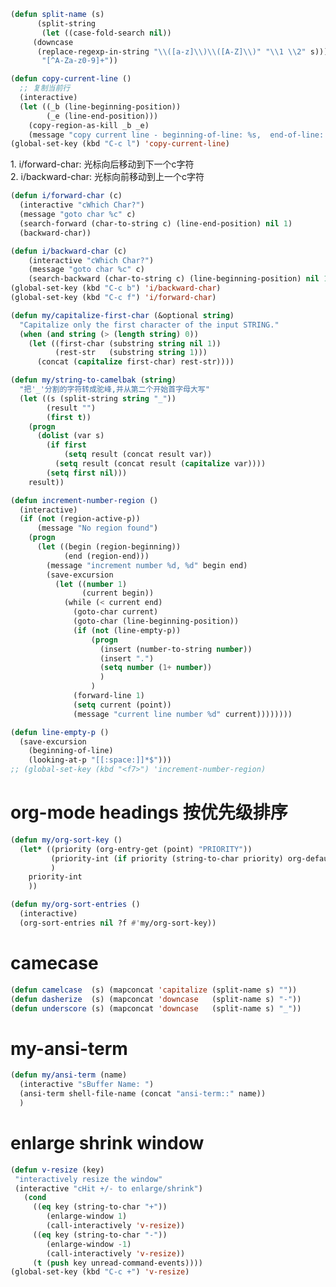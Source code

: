 #+STARTUP: indent
#+PROPERTY: header-args :results silent

#+begin_src emacs-lisp :results none
  (defun split-name (s)
        (split-string
         (let ((case-fold-search nil))
       (downcase
        (replace-regexp-in-string "\\([a-z]\\)\\([A-Z]\\)" "\\1 \\2" s)))
         "[^A-Za-z0-9]+"))
#+end_src

#+BEGIN_SRC emacs-lisp
  (defun copy-current-line ()
    ;; 复制当前行
    (interactive)
    (let ((_b (line-beginning-position))
          (_e (line-end-position)))
      (copy-region-as-kill _b _e)
      (message "copy current line - beginning-of-line: %s,  end-of-line: %s" _b _e)))
  (global-set-key (kbd "C-c l") 'copy-current-line)
#+END_SRC

#+BEGIN_VERSE
1. i/forward-char: 光标向后移动到下一个c字符
2. i/backward-char: 光标向前移动到上一个c字符
#+END_VERSE
#+BEGIN_SRC emacs-lisp
  (defun i/forward-char (c)
    (interactive "cWhich Char?")
    (message "goto char %c" c)
    (search-forward (char-to-string c) (line-end-position) nil 1)
    (backward-char))

  (defun i/backward-char (c)
      (interactive "cWhich Char?")
      (message "goto char %c" c)
      (search-backward (char-to-string c) (line-beginning-position) nil 1))
  (global-set-key (kbd "C-c b") 'i/backward-char)
  (global-set-key (kbd "C-c f") 'i/forward-char)
#+END_SRC

#+BEGIN_SRC emacs-lisp
  (defun my/capitalize-first-char (&optional string)
    "Capitalize only the first character of the input STRING."
    (when (and string (> (length string) 0))
      (let ((first-char (substring string nil 1))
            (rest-str   (substring string 1)))
        (concat (capitalize first-char) rest-str))))
#+END_SRC

#+BEGIN_SRC emacs-lisp
  (defun my/string-to-camelbak (string)
    "把'_'分割的字符转成驼峰,并从第二个开始首字母大写"
    (let ((s (split-string string "_"))
          (result "")
          (first t))
      (progn
        (dolist (var s)
          (if first
              (setq result (concat result var))
            (setq result (concat result (capitalize var))))
          (setq first nil)))
      result))
#+END_SRC

#+begin_src emacs-lisp
  (defun increment-number-region ()
    (interactive)
    (if (not (region-active-p))
        (message "No region found")
      (progn
        (let ((begin (region-beginning))
              (end (region-end)))
          (message "increment number %d, %d" begin end)
          (save-excursion
            (let ((number 1)
                  (current begin))
              (while (< current end)
                (goto-char current)
                (goto-char (line-beginning-position))
                (if (not (line-empty-p))
                    (progn
                      (insert (number-to-string number))
                      (insert ".")
                      (setq number (1+ number))
                      )
                    )
                (forward-line 1)
                (setq current (point))
                (message "current line number %d" current))))))))

  (defun line-empty-p ()
    (save-excursion
      (beginning-of-line)
      (looking-at-p "[[:space:]]*$")))
  ;; (global-set-key (kbd "<f7>") 'increment-number-region)
#+end_src

* org-mode headings 按优先级排序
#+begin_src emacs-lisp
  (defun my/org-sort-key ()
    (let* ((priority (org-entry-get (point) "PRIORITY"))
           (priority-int (if priority (string-to-char priority) org-default-priority))
           )
      priority-int
      ))

  (defun my/org-sort-entries ()
    (interactive)
    (org-sort-entries nil ?f #'my/org-sort-key))
#+end_src

* camecase
#+begin_src emacs-lisp :results none
  (defun camelcase  (s) (mapconcat 'capitalize (split-name s) ""))
  (defun dasherize  (s) (mapconcat 'downcase   (split-name s) "-"))
  (defun underscore (s) (mapconcat 'downcase   (split-name s) "_"))
#+end_src

* my-ansi-term
#+begin_src emacs-lisp
  (defun my/ansi-term (name)
    (interactive "sBuffer Name: ")
    (ansi-term shell-file-name (concat "ansi-term::" name))
    )
#+end_src

* enlarge shrink window
#+begin_src emacs-lisp :results none
  (defun v-resize (key)
   "interactively resize the window"
   (interactive "cHit +/- to enlarge/shrink")
     (cond
       ((eq key (string-to-char "+"))
          (enlarge-window 1)
          (call-interactively 'v-resize))
       ((eq key (string-to-char "-"))
          (enlarge-window -1)
          (call-interactively 'v-resize))
       (t (push key unread-command-events))))
  (global-set-key (kbd "C-c +") 'v-resize)
#+end_src
